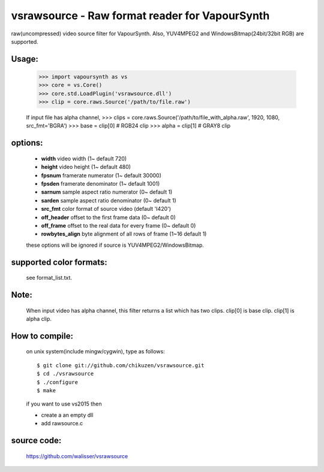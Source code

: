 ===============================================
vsrawsource - Raw format reader for VapourSynth
===============================================
raw(uncompressed) video source filter for VapourSynth.
Also, YUV4MPEG2 and WindowsBitmap(24bit/32bit RGB) are supported.

Usage:
------
    >>> import vapoursynth as vs
    >>> core = vs.Core()
    >>> core.std.LoadPlugin('vsrawsource.dll')
    >>> clip = core.raws.Source('/path/to/file.raw')

    If input file has alpha channel,
    >>> clips = core.raws.Source('/path/to/file_with_alpha.raw', 1920, 1080, src_fmt='BGRA')
    >>> base = clip[0] # RGB24 clip
    >>> alpha = clip[1] # GRAY8 clip

options:
--------
    - **width**          video width (1~ default 720)
    - **height**         video height (1~ default 480)
    - **fpsnum**         framerate numerator (1~ default 30000)
    - **fpsden**         framerate denominator (1~ default 1001)
    - **sarnum**         sample aspect ratio numerator (0~ default 1)
    - **sarden**         sample aspect ratio denominator (0~ default 1)
    - **src_fmt**        color format of source video (default 'I420')
    - **off_header**     offset to the first frame data (0~ default 0)
    - **off_frame**      offset to the real data for every frame (0~ default 0)
    - **rowbytes_align** byte alignment of all rows of frame (1~16 default 1)

    these options will be ignored if source is YUV4MPEG2/WindowsBitmap.

supported color formats:
------------------------
    see format_list.txt.

Note:
-----
    When input video has alpha channel, this filter returns a list which has two clips.
    clip[0] is base clip. clip[1] is alpha clip.

How to compile:
---------------
    on unix system(include mingw/cygwin), type as follows::

    $ git clone git://github.com/chikuzen/vsrawsource.git
    $ cd ./vsrawsource
    $ ./configure
    $ make

    if you want to use vs2015 then

    - create a an empty dll
    - add rawsource.c

source code:
------------
    https://github.com/walisser/vsrawsource
